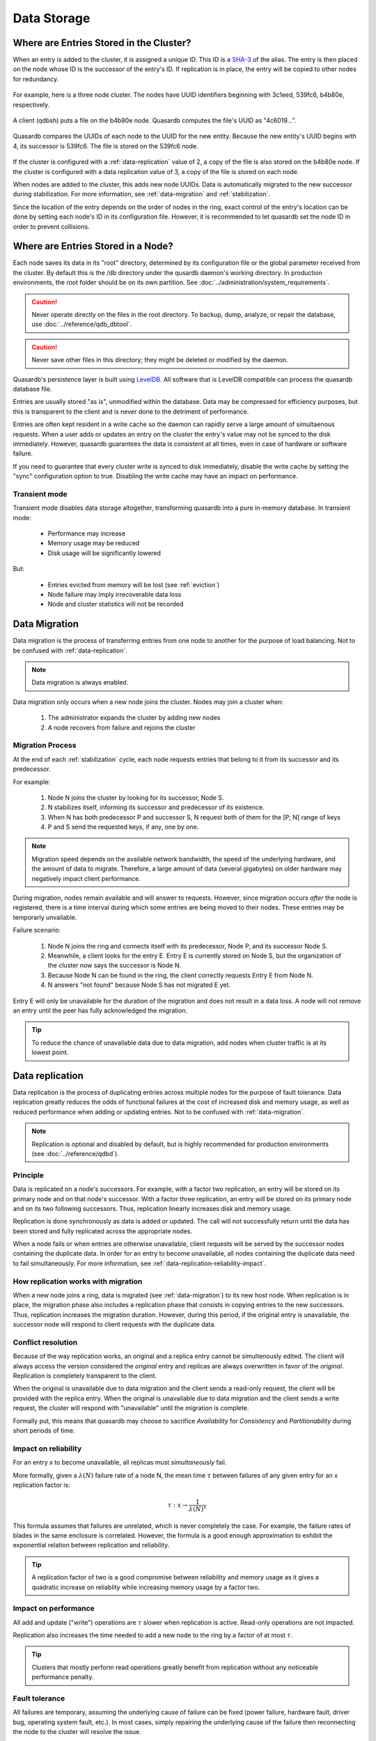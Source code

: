 Data Storage
============

.. _data-storage-in-cluster:

Where are Entries Stored in the Cluster?
----------------------------------------

When an entry is added to the cluster, it is assigned a unique ID. This ID is a `SHA-3 <http://en.wikipedia.org/wiki/SHA-3>`_ of the alias. The entry is then placed on the node whose ID is the successor of the entry's ID. If replication is in place, the entry will be copied to other nodes for redundancy.

.. figure:: qdb_entry_storage/01_three_node_qdb_cluster.png
   :scale: 50%

For example, here is a three node cluster. The nodes have UUID identifiers beginning with 3c1eed, 539fc6, b4b80e, respectively.

.. figure:: qdb_entry_storage/02_data_added_to_b4_node.png
   :scale: 50%

A client (qdbsh) puts a file on the b4b80e node. Quasardb computes the file's UUID as "4c6019...".

.. figure:: qdb_entry_storage/03_data_moved_to_appropriate_successor.png
   :scale: 50%

Quasardb compares the UUIDs of each node to the UUID for the new entity. Because the new entity's UUID begins with 4, its successor is 539fc6. The file is stored on the 539fc6 node.

.. figure:: qdb_entry_storage/04_data_replicated.png
   :scale: 50%

If the cluster is configured with a :ref:`data-replication` value of 2, a copy of the file is also stored on the b4b80e node. If the cluster is configured with a data replication value of 3, a copy of the file is stored on each node.

When nodes are added to the cluster, this adds new node UUIDs. Data is automatically migrated to the new successor during stabilization. For more information, see :ref:`data-migration` and :ref:`stabilization`.

Since the location of the entry depends on the order of nodes in the ring, exact control of the entry's location can be done by setting each node's ID in its configuration file. However, it is recommended to let quasardb set the node ID in order to prevent collisions.


.. _data-storage-in-node:

Where are Entries Stored in a Node?
-----------------------------------

Each node saves its data in its "root" directory, determined by its configuration file or the global parameter received from the cluster. By default this is the /db directory under the qusardb daemon's working directory. In production environments, the root folder should be on its own partition. See :doc:`../administration/system_requirements`.

.. caution::
    Never operate directly on the files in the root directory. To backup, dump, analyze, or repair the database, use :doc:`../reference/qdb_dbtool`.

.. caution::
    Never save other files in this directory; they might be deleted or modified by the daemon.

Quasardb's persistence layer is built using `LevelDB <https://github.com/google/leveldb>`_. All software that is LevelDB compatible can process the quasardb database file.

Entries are usually stored "as is", unmodified within the database. Data may be compressed for efficiency purposes, but this is transparent to the client and is never done to the detriment of performance.

Entries are often kept resident in a write cache so the daemon can rapidly serve a large amount of simultaenous requests. When a user adds or updates an entry on the cluster the entry's value may not be synced to the disk immediately. However, quasardb guarantees the data is consistent at all times, even in case of hardware or software failure.

If you need to guarantee that every cluster write is synced to disk immediately, disable the write cache by setting the "sync" configuration option to true. Disabling the write cache may have an impact on performance.


Transient mode
^^^^^^^^^^^^^^

Transient mode disables data storage altogether, transforming quasardb into a pure in-memory database. In transient mode:

    * Performance may increase 
    * Memory usage may be reduced
    * Disk usage will be significantly lowered

But:

    * Entries evicted from memory will be lost (see :ref:`eviction`)
    * Node failure may imply irrecoverable data loss
    * Node and cluster statistics will not be recorded


.. _data-migration:

Data Migration
--------------

Data migration is the process of transferring entries from one node to another for the purpose of load balancing. Not to be confused with :ref:`data-replication`.

.. note::
    Data migration is always enabled.

Data migration only occurs when a new node joins the cluster. Nodes may join a cluster when:

    1. The administrator expands the cluster by adding new nodes
    2. A node recovers from failure and rejoins the cluster


Migration Process
^^^^^^^^^^^^^^^^^
At the end of each :ref:`stabilization` cycle, each node requests entries that belong to it from its successor and its predecessor.

For example:

    1. Node N joins the cluster by looking for its successor, Node S.
    2. N stabilizes itself, informing its successor and predecessor of its existence.
    3. When N has both predecessor P and successor S, N request both of them for the [P; N] range of keys
    4. P and S send the requested keys, if any, one by one.

.. note::
    Migration speed depends on the available network bandwidth, the speed of the underlying hardware, and the amount of data to migrate. Therefore, a large amount of data (several gigabytes) on older hardware may negatively impact client performance.

During migration, nodes remain available and will answer to requests. However, since migration occurs *after* the node is registered, there is a time interval during which some entries are being moved to their nodes. These entries may be temporarly unvailable.

Failure scenario:

    1. Node N joins the ring and connects itself with its predecessor, Node P, and its successor Node S.
    2. Meanwhile, a client looks for the entry E. Entry E is currently stored on Node S, but the organization of the cluster now says the successor is Node N.
    3. Because Node N can be found in the ring, the client correctly requests Entry E from Node N.
    4. N answers "not found" because Node S has not migrated E yet.

Entry E will only be unavailable for the duration of the migration and does not result in a data loss. A node will not remove an entry until the peer has fully acknowledged the migration.

.. tip::
    To reduce the chance of unavailable data due to data migration, add nodes when cluster traffic is at its lowest point.





.. _data-replication:

Data replication
-----------------

Data replication is the process of duplicating entries across multiple nodes for the purpose of fault tolerance. Data replication greatly reduces the odds of functional failures at the cost of increased disk and memory usage, as well as reduced performance when adding or updating entries. Not to be confused with :ref:`data-migration`.

.. note::
    Replication is optional and disabled by default, but is highly recommended for production environments (see :doc:`../reference/qdbd`).

Principle
^^^^^^^^^^

Data is replicated on a node's successors. For example, with a factor two replication, an entry will be stored on its primary node and on that node's successor. With a factor three replication, an entry will be stored on its primary node and on its two following successors. Thus, replication linearly increases disk and memory usage.

Replication is done synchronously as data is added or updated. The call will not successfully return until the data has been stored and fully replicated across the appropriate nodes.

When a node fails or when entries are otherwise unavailable, client requests will be served by the successor nodes containing the duplicate data. In order for an entry to become unavailable, all nodes containing the duplicate data need to fail simultaneously. For more information, see :ref:`data-replication-reliability-impact`.

How replication works with migration
^^^^^^^^^^^^^^^^^^^^^^^^^^^^^^^^^^^^^^

When a new node joins a ring, data is migrated (see :ref:`data-migration`) to its new host node. When replication is in place, the migration phase also includes a replication phase that consists in copying entries to the new successors. Thus, replication increases the migration duration. However, during this period, if the original entry is unavailable, the successor node will respond to client requests with the duplicate data.

Conflict resolution
^^^^^^^^^^^^^^^^^^^^^

Because of the way replication works, an original and a replica entry cannot be simultenously edited. The client will always access the version considered the *original* entry and replicas are always overwritten in favor of the *original*. Replication is completely transparent to the client.

When the original is unavailable due to data migration and the client sends a read-only request, the client will be provided with the replica entry. When the original is unavailable due to data migration and the client sends a write request, the cluster will respond with "unavailable" until the migration is complete.

Formally put, this means that quasardb may choose to sacrifice *Availability* for *Consistency* and *Partitionability* during short periods of time.

.. _data-replication-reliability-impact:

Impact on reliability
^^^^^^^^^^^^^^^^^^^^^^^^^^^^^^^^^^^^^^

For an entry x to become unavailable, all replicas must *simultaneously* fail.

More formally, given a :math:`\lambda(N)` failure rate of a node N, the mean time :math:`\tau` between failures of any given entry for an x replication factor is:

.. math::
    \tau:x \to \frac{1}{{\lambda(N)}^{x}}

This formula assumes that failures are unrelated, which is never completely the case. For example, the failure rates of blades in the same enclosure is correlated. However, the formula is a good enough approximation to exhibit the exponential relation between replication and reliability.

.. tip::
    A replication factor of two is a good compromise between reliability and memory usage as it gives a quadratic increase on reliablity while increasing memory usage by a factor two.

Impact on performance
^^^^^^^^^^^^^^^^^^^^^^^^

All add and update ("write") operations are :math:`\tau` slower when replication is active. Read-only operations are not impacted. 

Replication also increases the time needed to add a new node to the ring by a factor of at most :math:`\tau`.

.. tip::
    Clusters that mostly perform read operations greatly benefit from replication without any noticeable performance penalty.


.. _fault-tolerance:

Fault tolerance
^^^^^^^^^^^^^^^

All failures are temporary, assuming the underlying cause of failure can be fixed (power failure, hardware fault, driver bug, operating system fault, etc.). In most cases, simply repairing the underlying cause of the failure then reconnecting the node to the cluster will resolve the issue.

The persistence layer is able to recover from write failures, which means that one write error will not compromise everything. Disabling the write cache with the "sync" option will further increase reliability.

However, there is one case where data may be lost:

    1. A node fails **and**
    2. Data is not replicated on another node **and**
    3. The data was not persisted to disk **or** storage failed

Note that this can be mitigated using data replication. Replication ensures a node can fully recover from any failure and should be considered for production environments.


.. _eviction:

Memory Cache and Eviction
^^^^^^^^^^^^^^^^^^^^^^^^^

In order to achieve high performance, quasardb keeps as much data as possible in memory. However, a node may not have enough physical memory available to hold all of its entries in RAM. You may enable an eviction limit, which will remove entries from memory when the cache reaches a maximum number of entries or a given size in bytes. See :doc:`../reference/qdbd` for more information.

.. note::
    The memory usage (bytes) limit includes the alias and content for each entry, but doesn't include bookkeeping, temporary copies or internal structures. Thus, the daemon memory usage may slightly exceed the specified maximum memory usage.

The quasardb daemon chooses which entries to evict using a proprietary, *fast monte-carlo* heuristic. Evicted entries stay on disk until requested, at which point they are paged into the cache.

.. _cluster-statistics:

Statistics
----------

As of quasardb 1.1.5, statistics such as CPU, RAM, and disk usage and network traffic are permanently recorded in the database. These can be displayed using the :doc:`../reference/qdb_httpd`. The statistics accrue at a rate of approximately 50 MiB per year. Statistics cannot be disabled unless the cluster is transient.